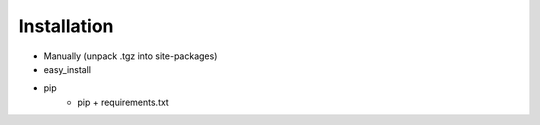 ============
Installation
============

* Manually (unpack .tgz into site-packages)
* easy_install
* pip
    * pip + requirements.txt
